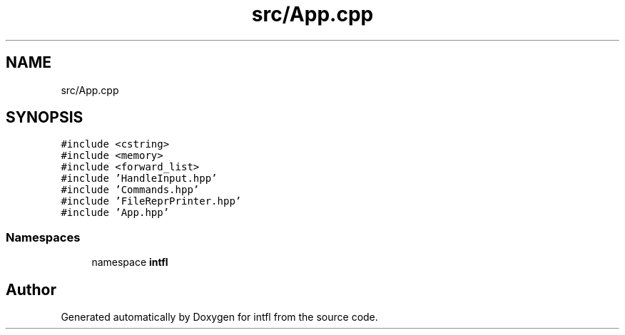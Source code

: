 .TH "src/App.cpp" 3 "Mon Aug 18 2025" "intfl" \" -*- nroff -*-
.ad l
.nh
.SH NAME
src/App.cpp
.SH SYNOPSIS
.br
.PP
\fC#include <cstring>\fP
.br
\fC#include <memory>\fP
.br
\fC#include <forward_list>\fP
.br
\fC#include 'HandleInput\&.hpp'\fP
.br
\fC#include 'Commands\&.hpp'\fP
.br
\fC#include 'FileReprPrinter\&.hpp'\fP
.br
\fC#include 'App\&.hpp'\fP
.br

.SS "Namespaces"

.in +1c
.ti -1c
.RI "namespace \fBintfl\fP"
.br
.in -1c
.SH "Author"
.PP 
Generated automatically by Doxygen for intfl from the source code\&.
